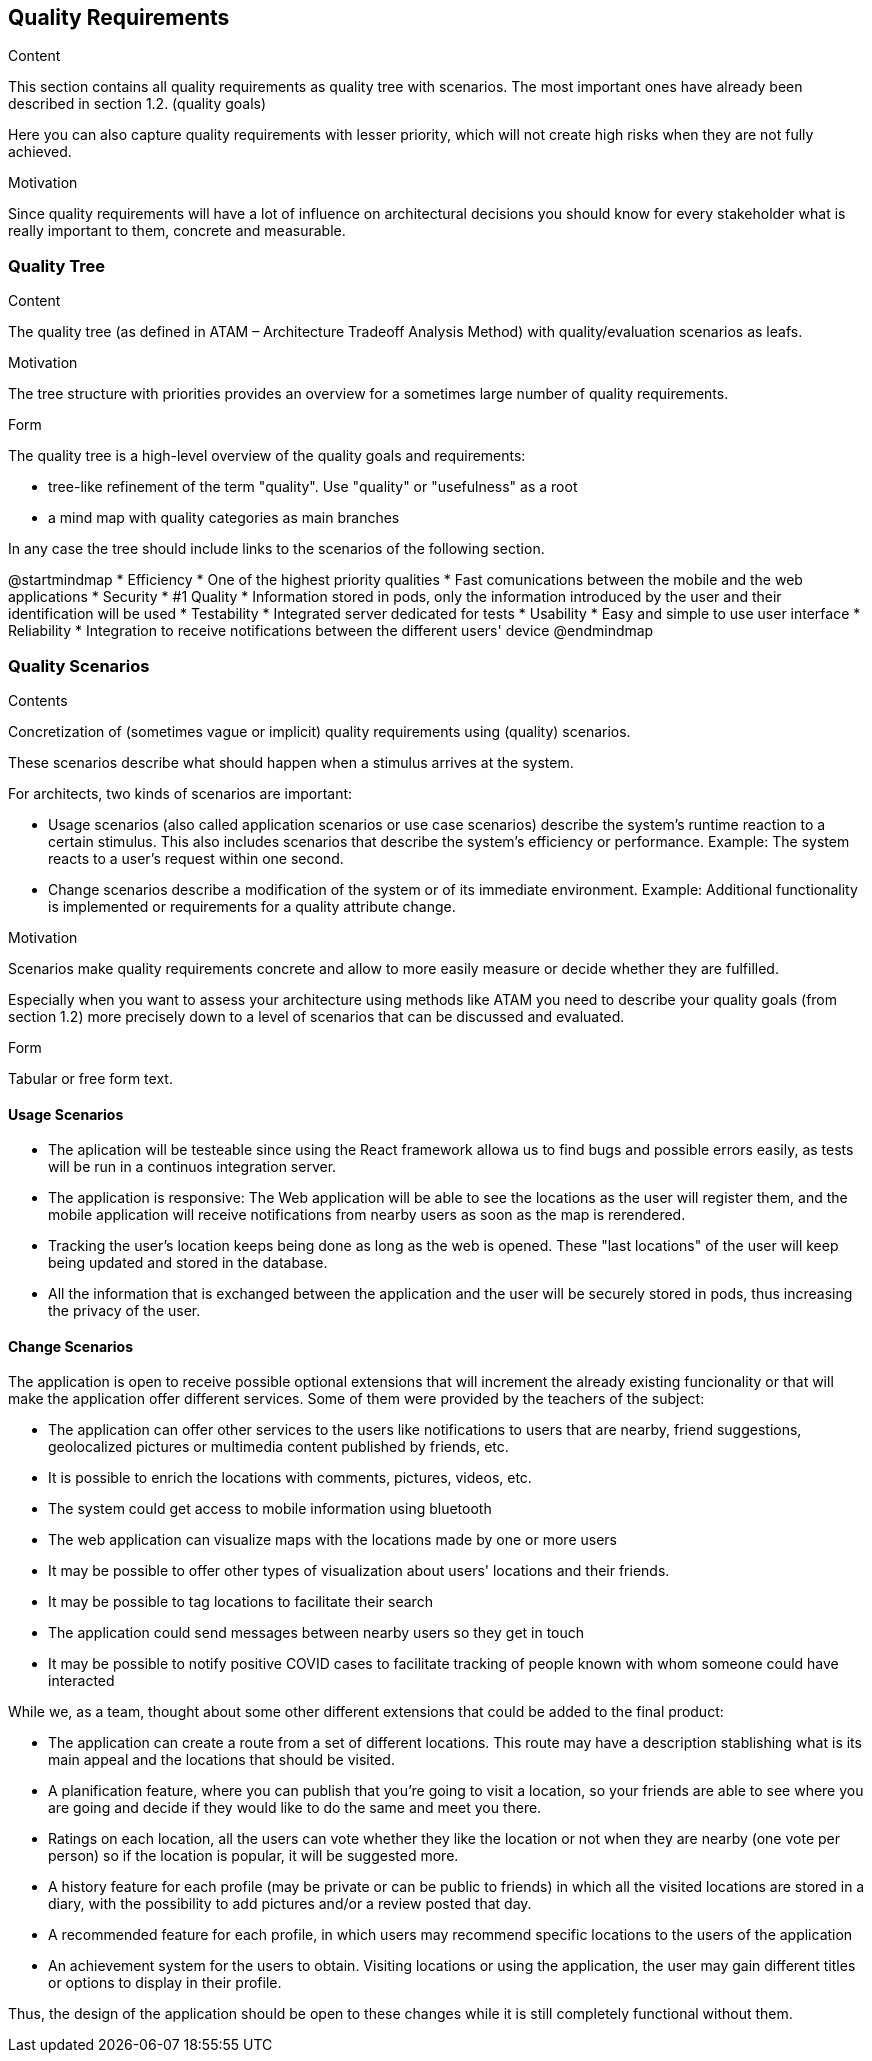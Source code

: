 [[section-quality-scenarios]]
== Quality Requirements


[role="arc42help"]
****

.Content
This section contains all quality requirements as quality tree with scenarios. The most important ones have already been described in section 1.2. (quality goals)

Here you can also capture quality requirements with lesser priority,
which will not create high risks when they are not fully achieved.

.Motivation
Since quality requirements will have a lot of influence on architectural
decisions you should know for every stakeholder what is really important to them,
concrete and measurable.
****

=== Quality Tree

[role="arc42help"]
****
.Content
The quality tree (as defined in ATAM – Architecture Tradeoff Analysis Method) with quality/evaluation scenarios as leafs.

.Motivation
The tree structure with priorities provides an overview for a sometimes large number of quality requirements.

.Form
The quality tree is a high-level overview of the quality goals and requirements:

* tree-like refinement of the term "quality". Use "quality" or "usefulness" as a root
* a mind map with quality categories as main branches

In any case the tree should include links to the scenarios of the following section.
****

@startmindmap
* Efficiency
    * One of the highest priority qualities
    * Fast comunications between the mobile and the web applications 
* Security
    * #1 Quality
    * Information stored in pods, only the information introduced by the user and their identification will be used
* Testability
    * Integrated server dedicated for tests
* Usability
    * Easy and simple to use user interface
* Reliability 
    * Integration to receive notifications between the different users' device 
@endmindmap

=== Quality Scenarios

[role="arc42help"]
****
.Contents
Concretization of (sometimes vague or implicit) quality requirements using (quality) scenarios.

These scenarios describe what should happen when a stimulus arrives at the system.

For architects, two kinds of scenarios are important:

* Usage scenarios (also called application scenarios or use case scenarios) describe the system’s runtime reaction to a certain stimulus. This also includes scenarios that describe the system’s efficiency or performance. Example: The system reacts to a user’s request within one second.
* Change scenarios describe a modification of the system or of its immediate environment. Example: Additional functionality is implemented or requirements for a quality attribute change.

.Motivation
Scenarios make quality requirements concrete and allow to
more easily measure or decide whether they are fulfilled.

Especially when you want to assess your architecture using methods like
ATAM you need to describe your quality goals (from section 1.2)
more precisely down to a level of scenarios that can be discussed and evaluated.

.Form
Tabular or free form text.
****

==== Usage Scenarios
* The aplication will be testeable since using the React framework allowa us to find bugs and possible errors easily, as tests will be run in a continuos integration server.
* The application is responsive: The Web application will be able to see the locations as the user will register them, and the mobile application will receive notifications from nearby users as soon as the map is rerendered.
* Tracking the user's location keeps being done as long as the web is opened. These "last locations" of the user will keep being updated and stored in the database.
* All the information that is exchanged between the application and the user will be securely stored in pods, thus increasing the privacy of the user.


==== Change Scenarios
The application is open to receive possible optional extensions that will increment the already existing funcionality or that will make the application offer different services.
Some of them were provided by the teachers of the subject:

* The application can offer other services to the users like notifications to users that are nearby, friend suggestions, geolocalized pictures or multimedia content published by friends, etc.
* It is possible to enrich the locations with comments, pictures, videos, etc.
* The system could get access to mobile information using bluetooth
* The web application can visualize maps with the locations made by one or more users
* It may be possible to offer other types of visualization about users' locations and their friends.
* It may be possible to tag locations to facilitate their search
* The application could send messages between nearby users so they get in touch
* It may be possible to notify positive COVID cases to facilitate tracking of people known with whom someone could have interacted

While we, as a team, thought about some other different extensions that could be added to the final product:

* The application can create a route from a set of different locations. This route may have a description stablishing what is its main appeal and the locations that should be visited.
* A planification feature, where you can publish that you're going to visit a location, so your friends are able to see where you are going and decide if they would like to do the same and meet you there.
* Ratings on each location, all the users can vote whether they like the location or not when they are nearby (one vote per person) so if the location is popular, it will be suggested more.
* A history feature for each profile (may be private or can be public to friends) in which all the visited locations are stored in a diary, with the possibility to add pictures and/or a review posted that day.
* A recommended feature for each profile, in which users may recommend specific locations to the users of the application
* An achievement system for the users to obtain. Visiting locations or using the application, the user may gain different titles or options to display in their profile.


Thus, the design of the application should be open to these changes while it is still completely functional without them.

